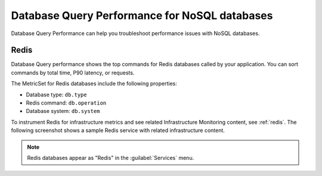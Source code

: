 
.. _db-perf-nosql:

************************************************************************
Database Query Performance for NoSQL databases
************************************************************************

.. meta::
   :description: Database Query Performance is compatible with the following NoSQL databases.

Database Query Performance can help you troubleshoot performance issues with NoSQL databases.

Redis
================

Database Query performance shows the top commands for Redis databases called by your application. You can sort commands by total time, P90 latency, or requests.

The MetricSet for Redis databases include the following properties:

- Database type: ``db.type``
- Redis command: ``db.operation``
- Database system: ``db.system``

To instrument Redis for infrastructure metrics and see related Infrastructure Monitoring content, see :ref:`redis`. The following screenshot shows a sample Redis service with related infrastructure content.

.. image:: /_images/apm/db-query-perf/db-perf-redis.png
   :width: 95%
   :alt: Related content for an instrumented Redis service.

.. note:: Redis databases appear as "Redis" in the :guilabel:`Services` menu.